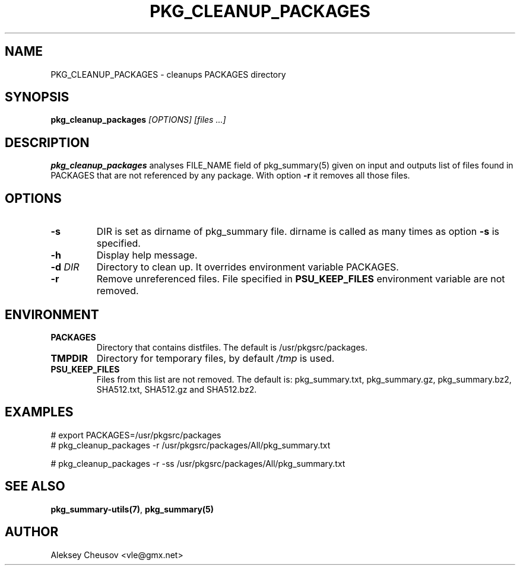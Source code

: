 .\"	$NetBSD$
.\"
.\" Copyright (c) 2017 by Aleksey Cheusov (vle@gmx.net)
.\" Absolutely no warranty.
.\"
.\" ------------------------------------------------------------------
.de VB \" Verbatim Begin
.ft CW
.nf
.ne \\$1
..
.de VE \" Verbatim End
.ft R
.fi
..
.\" ------------------------------------------------------------------
.TH PKG_CLEANUP_PACKAGES 1 "Feb 23, 2017" "" ""
.SH NAME
PKG_CLEANUP_PACKAGES \- cleanups PACKAGES directory
.SH SYNOPSIS
.BI pkg_cleanup_packages " [OPTIONS] [files ...]"
.SH DESCRIPTION
.B pkg_cleanup_packages
analyses FILE_NAME field of pkg_summary(5) given on input and
outputs list of files found in PACKAGES that are not referenced
by any package.
With option
.B "-r"
it removes all those files.
.SH OPTIONS
.TP
.BI "-s"
DIR is set as dirname of pkg_summary file. dirname is called as many times as
option
.B -s
is specified.
.TP
.B "-h"
Display help message.
.TP
.BI "-d " DIR
Directory to clean up. It overrides environment variable PACKAGES.
.TP
.BI "-r"
Remove unreferenced files. File specified in
.B PSU_KEEP_FILES
environment variable are not removed.
.SH ENVIRONMENT
.TP
.B PACKAGES
Directory that contains distfiles. The default is /usr/pkgsrc/packages.
.TP
.B TMPDIR
Directory for temporary files, by default
.I /tmp
is used.
.TP
.B PSU_KEEP_FILES
Files from this list are not removed. The default is: pkg_summary.txt,
pkg_summary.gz, pkg_summary.bz2, SHA512.txt, SHA512.gz and SHA512.bz2.
.SH EXAMPLES
.VB
# export PACKAGES=/usr/pkgsrc/packages
# pkg_cleanup_packages -r /usr/pkgsrc/packages/All/pkg_summary.txt

# pkg_cleanup_packages -r -ss /usr/pkgsrc/packages/All/pkg_summary.txt
.VE
.SH SEE ALSO
.BR pkg_summary-utils(7) ,
.B pkg_summary(5)
.SH AUTHOR
Aleksey Cheusov <vle@gmx.net>
